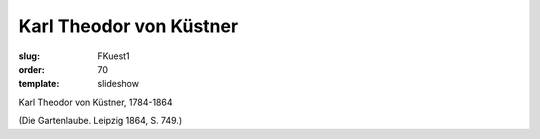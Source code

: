 Karl Theodor von Küstner
========================

:slug: FKuest1
:order: 70
:template: slideshow

Karl Theodor von Küstner, 1784-1864

.. class:: source

  (Die Gartenlaube. Leipzig 1864, S. 749.)
